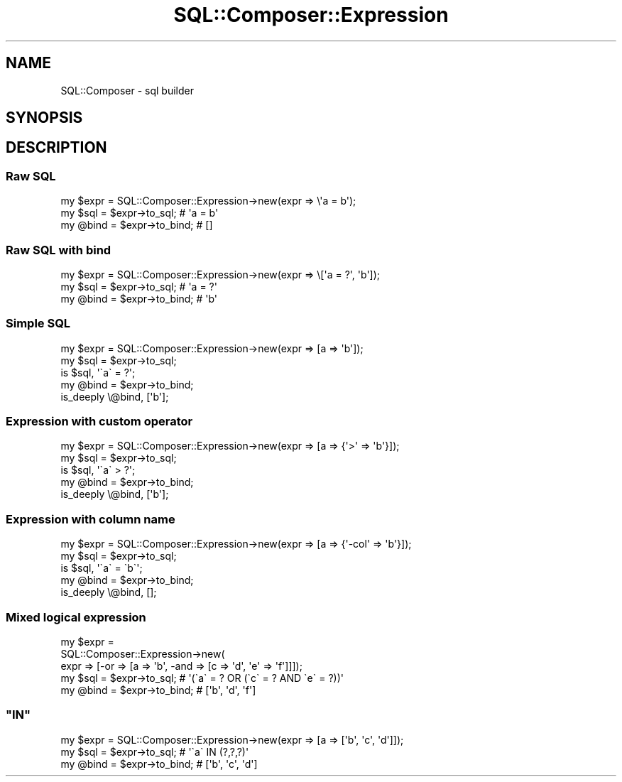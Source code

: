 .\" Automatically generated by Pod::Man 4.14 (Pod::Simple 3.40)
.\"
.\" Standard preamble:
.\" ========================================================================
.de Sp \" Vertical space (when we can't use .PP)
.if t .sp .5v
.if n .sp
..
.de Vb \" Begin verbatim text
.ft CW
.nf
.ne \\$1
..
.de Ve \" End verbatim text
.ft R
.fi
..
.\" Set up some character translations and predefined strings.  \*(-- will
.\" give an unbreakable dash, \*(PI will give pi, \*(L" will give a left
.\" double quote, and \*(R" will give a right double quote.  \*(C+ will
.\" give a nicer C++.  Capital omega is used to do unbreakable dashes and
.\" therefore won't be available.  \*(C` and \*(C' expand to `' in nroff,
.\" nothing in troff, for use with C<>.
.tr \(*W-
.ds C+ C\v'-.1v'\h'-1p'\s-2+\h'-1p'+\s0\v'.1v'\h'-1p'
.ie n \{\
.    ds -- \(*W-
.    ds PI pi
.    if (\n(.H=4u)&(1m=24u) .ds -- \(*W\h'-12u'\(*W\h'-12u'-\" diablo 10 pitch
.    if (\n(.H=4u)&(1m=20u) .ds -- \(*W\h'-12u'\(*W\h'-8u'-\"  diablo 12 pitch
.    ds L" ""
.    ds R" ""
.    ds C` ""
.    ds C' ""
'br\}
.el\{\
.    ds -- \|\(em\|
.    ds PI \(*p
.    ds L" ``
.    ds R" ''
.    ds C`
.    ds C'
'br\}
.\"
.\" Escape single quotes in literal strings from groff's Unicode transform.
.ie \n(.g .ds Aq \(aq
.el       .ds Aq '
.\"
.\" If the F register is >0, we'll generate index entries on stderr for
.\" titles (.TH), headers (.SH), subsections (.SS), items (.Ip), and index
.\" entries marked with X<> in POD.  Of course, you'll have to process the
.\" output yourself in some meaningful fashion.
.\"
.\" Avoid warning from groff about undefined register 'F'.
.de IX
..
.nr rF 0
.if \n(.g .if rF .nr rF 1
.if (\n(rF:(\n(.g==0)) \{\
.    if \nF \{\
.        de IX
.        tm Index:\\$1\t\\n%\t"\\$2"
..
.        if !\nF==2 \{\
.            nr % 0
.            nr F 2
.        \}
.    \}
.\}
.rr rF
.\"
.\" Accent mark definitions (@(#)ms.acc 1.5 88/02/08 SMI; from UCB 4.2).
.\" Fear.  Run.  Save yourself.  No user-serviceable parts.
.    \" fudge factors for nroff and troff
.if n \{\
.    ds #H 0
.    ds #V .8m
.    ds #F .3m
.    ds #[ \f1
.    ds #] \fP
.\}
.if t \{\
.    ds #H ((1u-(\\\\n(.fu%2u))*.13m)
.    ds #V .6m
.    ds #F 0
.    ds #[ \&
.    ds #] \&
.\}
.    \" simple accents for nroff and troff
.if n \{\
.    ds ' \&
.    ds ` \&
.    ds ^ \&
.    ds , \&
.    ds ~ ~
.    ds /
.\}
.if t \{\
.    ds ' \\k:\h'-(\\n(.wu*8/10-\*(#H)'\'\h"|\\n:u"
.    ds ` \\k:\h'-(\\n(.wu*8/10-\*(#H)'\`\h'|\\n:u'
.    ds ^ \\k:\h'-(\\n(.wu*10/11-\*(#H)'^\h'|\\n:u'
.    ds , \\k:\h'-(\\n(.wu*8/10)',\h'|\\n:u'
.    ds ~ \\k:\h'-(\\n(.wu-\*(#H-.1m)'~\h'|\\n:u'
.    ds / \\k:\h'-(\\n(.wu*8/10-\*(#H)'\z\(sl\h'|\\n:u'
.\}
.    \" troff and (daisy-wheel) nroff accents
.ds : \\k:\h'-(\\n(.wu*8/10-\*(#H+.1m+\*(#F)'\v'-\*(#V'\z.\h'.2m+\*(#F'.\h'|\\n:u'\v'\*(#V'
.ds 8 \h'\*(#H'\(*b\h'-\*(#H'
.ds o \\k:\h'-(\\n(.wu+\w'\(de'u-\*(#H)/2u'\v'-.3n'\*(#[\z\(de\v'.3n'\h'|\\n:u'\*(#]
.ds d- \h'\*(#H'\(pd\h'-\w'~'u'\v'-.25m'\f2\(hy\fP\v'.25m'\h'-\*(#H'
.ds D- D\\k:\h'-\w'D'u'\v'-.11m'\z\(hy\v'.11m'\h'|\\n:u'
.ds th \*(#[\v'.3m'\s+1I\s-1\v'-.3m'\h'-(\w'I'u*2/3)'\s-1o\s+1\*(#]
.ds Th \*(#[\s+2I\s-2\h'-\w'I'u*3/5'\v'-.3m'o\v'.3m'\*(#]
.ds ae a\h'-(\w'a'u*4/10)'e
.ds Ae A\h'-(\w'A'u*4/10)'E
.    \" corrections for vroff
.if v .ds ~ \\k:\h'-(\\n(.wu*9/10-\*(#H)'\s-2\u~\d\s+2\h'|\\n:u'
.if v .ds ^ \\k:\h'-(\\n(.wu*10/11-\*(#H)'\v'-.4m'^\v'.4m'\h'|\\n:u'
.    \" for low resolution devices (crt and lpr)
.if \n(.H>23 .if \n(.V>19 \
\{\
.    ds : e
.    ds 8 ss
.    ds o a
.    ds d- d\h'-1'\(ga
.    ds D- D\h'-1'\(hy
.    ds th \o'bp'
.    ds Th \o'LP'
.    ds ae ae
.    ds Ae AE
.\}
.rm #[ #] #H #V #F C
.\" ========================================================================
.\"
.IX Title "SQL::Composer::Expression 3"
.TH SQL::Composer::Expression 3 "2017-06-02" "perl v5.32.0" "User Contributed Perl Documentation"
.\" For nroff, turn off justification.  Always turn off hyphenation; it makes
.\" way too many mistakes in technical documents.
.if n .ad l
.nh
.SH "NAME"
SQL::Composer \- sql builder
.SH "SYNOPSIS"
.IX Header "SYNOPSIS"
.SH "DESCRIPTION"
.IX Header "DESCRIPTION"
.SS "Raw \s-1SQL\s0"
.IX Subsection "Raw SQL"
.Vb 1
\&    my $expr = SQL::Composer::Expression\->new(expr => \e\*(Aqa = b\*(Aq);
\&
\&    my $sql = $expr\->to_sql;   # \*(Aqa = b\*(Aq
\&    my @bind = $expr\->to_bind; # []
.Ve
.SS "Raw \s-1SQL\s0 with bind"
.IX Subsection "Raw SQL with bind"
.Vb 1
\&    my $expr = SQL::Composer::Expression\->new(expr => \e[\*(Aqa = ?\*(Aq, \*(Aqb\*(Aq]);
\&
\&    my $sql = $expr\->to_sql;   # \*(Aqa = ?\*(Aq
\&    my @bind = $expr\->to_bind; # \*(Aqb\*(Aq
.Ve
.SS "Simple \s-1SQL\s0"
.IX Subsection "Simple SQL"
.Vb 1
\&    my $expr = SQL::Composer::Expression\->new(expr => [a => \*(Aqb\*(Aq]);
\&
\&    my $sql = $expr\->to_sql;
\&    is $sql, \*(Aq\`a\` = ?\*(Aq;
\&    my @bind = $expr\->to_bind;
\&    is_deeply \e@bind, [\*(Aqb\*(Aq];
.Ve
.SS "Expression with custom operator"
.IX Subsection "Expression with custom operator"
.Vb 1
\&    my $expr = SQL::Composer::Expression\->new(expr => [a => {\*(Aq>\*(Aq => \*(Aqb\*(Aq}]);
\&
\&    my $sql = $expr\->to_sql;
\&    is $sql, \*(Aq\`a\` > ?\*(Aq;
\&
\&    my @bind = $expr\->to_bind;
\&    is_deeply \e@bind, [\*(Aqb\*(Aq];
.Ve
.SS "Expression with column name"
.IX Subsection "Expression with column name"
.Vb 1
\&    my $expr = SQL::Composer::Expression\->new(expr => [a => {\*(Aq\-col\*(Aq => \*(Aqb\*(Aq}]);
\&
\&    my $sql = $expr\->to_sql;
\&    is $sql, \*(Aq\`a\` = \`b\`\*(Aq;
\&
\&    my @bind = $expr\->to_bind;
\&    is_deeply \e@bind, [];
.Ve
.SS "Mixed logical expression"
.IX Subsection "Mixed logical expression"
.Vb 3
\&    my $expr =
\&      SQL::Composer::Expression\->new(
\&        expr => [\-or => [a => \*(Aqb\*(Aq, \-and => [c => \*(Aqd\*(Aq, \*(Aqe\*(Aq => \*(Aqf\*(Aq]]]);
\&
\&    my $sql = $expr\->to_sql;   # \*(Aq(\`a\` = ? OR (\`c\` = ? AND \`e\` = ?))\*(Aq
\&    my @bind = $expr\->to_bind; # [\*(Aqb\*(Aq, \*(Aqd\*(Aq, \*(Aqf\*(Aq]
.Ve
.ie n .SS """IN"""
.el .SS "\f(CWIN\fP"
.IX Subsection "IN"
.Vb 1
\&    my $expr = SQL::Composer::Expression\->new(expr => [a => [\*(Aqb\*(Aq, \*(Aqc\*(Aq, \*(Aqd\*(Aq]]);
\&
\&    my $sql = $expr\->to_sql;   # \*(Aq\`a\` IN (?,?,?)\*(Aq
\&    my @bind = $expr\->to_bind; # [\*(Aqb\*(Aq, \*(Aqc\*(Aq, \*(Aqd\*(Aq]
.Ve

